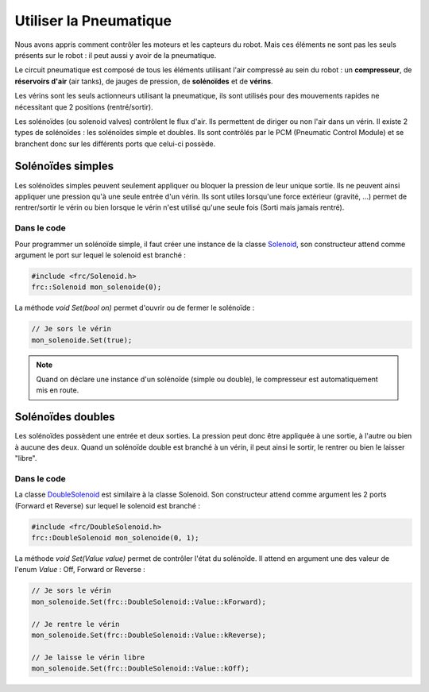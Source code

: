Utiliser la Pneumatique
=======================

Nous avons appris comment contrôler les moteurs et les capteurs du robot. Mais ces éléments ne sont pas les seuls présents sur le robot : il peut aussi y avoir de la pneumatique.

.. image:: img/Schema_pneumatique.jpg

Le circuit pneumatique est composé de tous les éléments utilisant l'air compressé au sein du robot : un **compresseur**, de **réservoirs d'air** (air tanks), de jauges de pression, de **solénoïdes** et de **vérins**.

Les vérins sont les seuls actionneurs utilisant la pneumatique, ils sont utilisés pour des mouvements rapides ne nécessitant que 2 positions (rentré/sortir).

.. image:: img/Solenoides.jpg

Les solénoïdes (ou solenoid valves) contrôlent le flux d'air. Ils permettent de diriger ou non l'air dans un vérin. Il existe 2 types de solénoïdes : les solénoïdes simple et doubles. Ils sont contrôlés par le PCM (Pneumatic Control Module) et se branchent donc sur les différents ports que celui-ci possède.


Solénoïdes simples
------------------

Les solénoïdes simples peuvent seulement appliquer ou bloquer la pression de leur unique sortie. Ils ne peuvent ainsi appliquer une pression qu'à une seule entrée d'un vérin. Ils sont utiles lorsqu'une force extérieur (gravité, ...) permet de rentrer/sortir le vérin ou bien lorsque le vérin n'est utilisé qu'une seule fois (Sorti mais jamais rentré).

Dans le code
~~~~~~~~~~~~

Pour programmer un solénoïde simple, il faut créer une instance de la classe `Solenoid <http://first.wpi.edu/FRC/roborio/release/docs/cpp/classfrc_1_1Solenoid.html>`_, son constructeur attend comme argument le port sur lequel le solenoid est branché :

.. code-block:: c++

    #include <frc/Solenoid.h>
    frc::Solenoid mon_solenoide(0);


La méthode `void Set(bool on)` permet d'ouvrir ou de fermer le solénoïde :

.. code-block:: c++

    // Je sors le vérin
    mon_solenoide.Set(true);


.. note:: Quand on déclare une instance d'un solénoïde (simple ou double), le compresseur est automatiquement mis en route.


Solénoïdes doubles
------------------

Les solénoïdes possèdent une entrée et deux sorties. La pression peut donc être appliquée à une sortie, à l'autre ou bien à aucune des deux. Quand un solénoïde double est branché à un vérin, il peut ainsi le sortir, le rentrer ou bien le laisser "libre".

.. image:: img/Piston.gif
   :width: 400px

Dans le code
~~~~~~~~~~~~

La classe `DoubleSolenoid <http://first.wpi.edu/FRC/roborio/release/docs/cpp/classfrc_1_1DoubleSolenoid.html>`_ est similaire à la classe Solenoid. Son constructeur attend comme argument les 2 ports (Forward et Reverse) sur lequel le solenoid est branché :

.. code-block:: c++

    #include <frc/DoubleSolenoid.h>
    frc::DoubleSolenoid mon_solenoide(0, 1);


La méthode `void Set(Value value)` permet de contrôler l'état du solénoïde. Il attend en argument une des valeur de l'enum `Value` : Off, Forward or Reverse : 

.. code-block:: c++

    // Je sors le vérin
    mon_solenoide.Set(frc::DoubleSolenoid::Value::kForward);

    // Je rentre le vérin
    mon_solenoide.Set(frc::DoubleSolenoid::Value::kReverse);

    // Je laisse le vérin libre
    mon_solenoide.Set(frc::DoubleSolenoid::Value::kOff);
